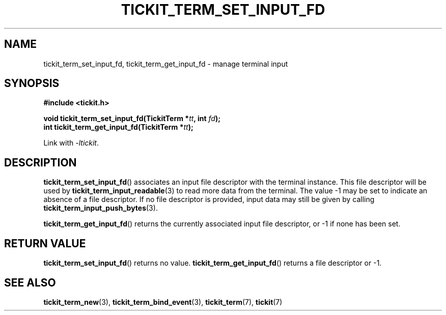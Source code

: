 .TH TICKIT_TERM_SET_INPUT_FD 3
.SH NAME
tickit_term_set_input_fd, tickit_term_get_input_fd \- manage terminal input
.SH SYNOPSIS
.nf
.B #include <tickit.h>
.sp
.BI "void tickit_term_set_input_fd(TickitTerm *" tt ", int " fd );
.BI "int tickit_term_get_input_fd(TickitTerm *" tt );
.fi
.sp
Link with \fI\-ltickit\fP.
.SH DESCRIPTION
\fBtickit_term_set_input_fd\fP() associates an input file descriptor with the terminal instance. This file descriptor will be used by \fBtickit_term_input_readable\fP(3) to read more data from the terminal. The value -1 may be set to indicate an absence of a file descriptor. If no file descriptor is provided, input data may still be given by calling \fBtickit_term_input_push_bytes\fP(3).
.PP
\fBtickit_term_get_input_fd\fP() returns the currently associated input file descriptor, or -1 if none has been set.
.SH "RETURN VALUE"
\fBtickit_term_set_input_fd\fP() returns no value. \fBtickit_term_get_input_fd\fP() returns a file descriptor or -1.
.SH "SEE ALSO"
.BR tickit_term_new (3),
.BR tickit_term_bind_event (3),
.BR tickit_term (7),
.BR tickit (7)
